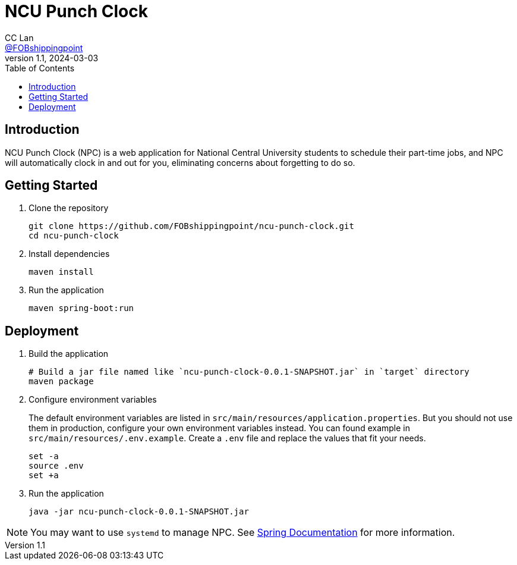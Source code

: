 = NCU Punch Clock
CC Lan <https://github.com/FOBshippingpoint[@FOBshippingpoint]>
v1.1, 2024-03-03
ifndef::env-github[:icons: font]
ifdef::env-github[]
:status:
:caution-caption: :fire:
:important-caption: :exclamation:
:note-caption: :paperclip:
:tip-caption: :bulb:
:warning-caption: :warning:
endif::[]
:toc:
:toc-placement!:
toc::[]

== Introduction

NCU Punch Clock (NPC) is a web application for National Central University
students to schedule their part-time jobs, and NPC will automatically clock
in and out for you, eliminating concerns about forgetting to do so.

== Getting Started

. Clone the repository
+
[source,console]
----
git clone https://github.com/FOBshippingpoint/ncu-punch-clock.git
cd ncu-punch-clock
----
. Install dependencies
+
[source,console]
----
maven install
----
. Run the application
+
[source,console]
----
maven spring-boot:run
----

== Deployment

. Build the application
+
[source,console]
----
# Build a jar file named like `ncu-punch-clock-0.0.1-SNAPSHOT.jar` in `target` directory
maven package
----

. Configure environment variables
+
The default environment variables are listed in `src/main/resources/application.properties`.
But you should not use them in production,
configure your own environment variables instead.
You can found example in `src/main/resources/.env.example`.
Create a `.env` file and replace the values that fit your needs.
+
[source,console]
----
set -a
source .env
set +a
----

. Run the application
+
[source,console]
----
java -jar ncu-punch-clock-0.0.1-SNAPSHOT.jar
----

[NOTE]
====
You may want to use `systemd` to manage NPC.
See https://docs.spring.io/spring-boot/docs/current/reference/html/deployment.html#deployment.installing.system-d[Spring Documentation] for more information.
====